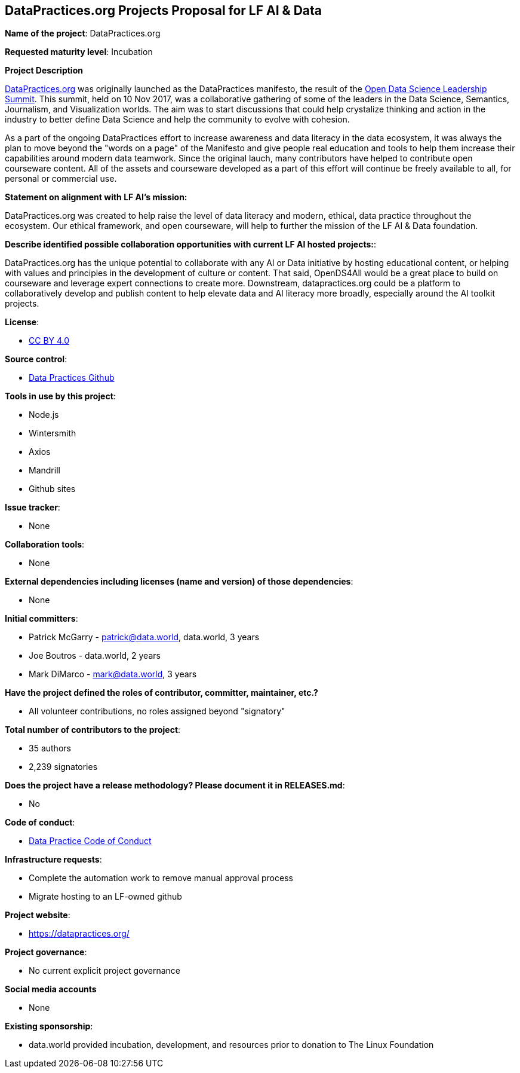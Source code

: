 == DataPractices.org Projects Proposal for LF AI & Data 

*Name of the project*: DataPractices.org 

*Requested maturity level*: Incubation

*Project Description*

link:https://datapractices.org[DataPractices.org] was originally launched as the DataPractices manifesto, the result of the link:https://data.world/scuttlemonkey/2017-open-data-science-leadership-summit[Open Data Science Leadership Summit].  This summit, held on 10 Nov 2017, was a collaborative gathering of some of the leaders in the Data Science, Semantics, Journalism, and Visualization worlds. The aim was to start discussions that could help crystalize thinking and action in the industry to better define Data Science and help the community to evolve with cohesion.

As a part of the ongoing DataPractices effort to increase awareness and data literacy in the data ecosystem, it was always the plan to move beyond the "words on a page" of the Manifesto and give people real education and tools to help them increase their capabilities around modern data teamwork.  Since the original lauch, many contributors have helped to contribute open courseware content. All of the assets and courseware developed as a part of this effort will continue be freely available to all, for personal or commercial use.

*Statement on alignment with LF AI’s mission:*

DataPractices.org was created to help raise the level of data literacy and modern, ethical, data practice throughout the ecosystem. Our ethical framework, and open courseware, will help to further the mission of the LF AI & Data foundation.

*Describe identified possible collaboration opportunities with current LF AI hosted projects:*:

DataPractices.org has the unique potential to collaborate with any AI or Data initiative by hosting educational content, or helping with values and principles in the development of culture or content. That said, OpenDS4All would be a great place to build on courseware and leverage expert connections to create more. Downstream, datapractices.org could be a platform to collaboratively develop and publish content to help elevate data and AI literacy more broadly, especially around the AI toolkit projects.

*License*: 

  - link:https://creativecommons.org/licenses/by/4.0/deed.ast[CC BY 4.0]

*Source control*:

  * link:https://github.com/datadotworld/data-practices-site[Data Practices Github]

*Tools in use by this project*:

  - Node.js
  - Wintersmith
  - Axios
  - Mandrill
  - Github sites

*Issue tracker*:

  - None
 
*Collaboration tools*:
  
  - None
  
*External dependencies including licenses (name and version) of those dependencies*:
  
  - None 

*Initial committers*:
  
  - Patrick McGarry - patrick@data.world, data.world, 3 years
  - Joe Boutros - data.world, 2 years
  - Mark DiMarco - mark@data.world, 3 years 
  
*Have the project defined the roles of contributor, committer, maintainer, etc.?*
  
  - All volunteer contributions, no roles assigned beyond "signatory"

*Total number of contributors to the project*:
  
  - 35 authors
  - 2,239 signatories

*Does the project have a release methodology? Please document it in RELEASES.md*:
  
  - No 
  
*Code of conduct*:
  
  - link:https://datapractices.org/courseware/coc.html[Data Practice Code of Conduct]

*Infrastructure requests*:
  
  - Complete the automation work to remove manual approval process
  - Migrate hosting to an LF-owned github 

*Project website*:
  
  - https://datapractices.org/ 

*Project governance*:
  
  - No current explicit project governance 

*Social media accounts*
  
  - None 
  
*Existing sponsorship*:
  
  - data.world provided incubation, development, and resources prior to donation to The Linux Foundation
